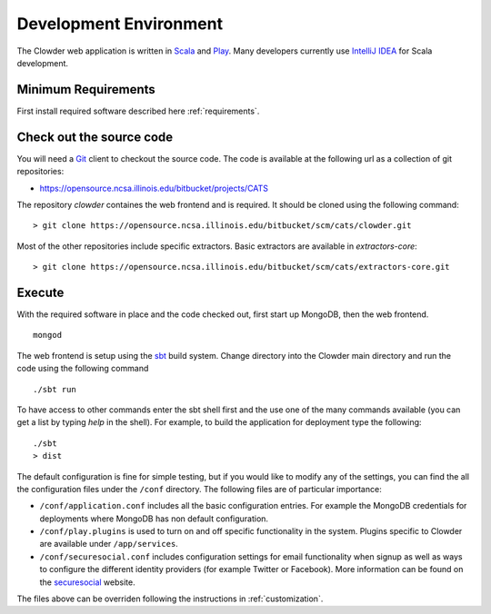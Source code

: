 .. index:: Development Environment

Development Environment
=============================

The Clowder web application is written in `Scala <http://www.scala-lang.org/>`_ and `Play <www.playframework.org>`_. Many
developers currently use `IntelliJ IDEA <https://www.jetbrains.com/idea/>`_ for Scala development.

Minimum Requirements
--------------------

First install required software described here :ref:`requirements`.


Check out the source code
-------------------------

You will need a `Git <https://git-scm.com/>`_ client to checkout the source code. The code is available at the following url as a collection of git repositories:

- https://opensource.ncsa.illinois.edu/bitbucket/projects/CATS

The repository `clowder` containes the web frontend and is required. It should be cloned using the following command:

::

  > git clone https://opensource.ncsa.illinois.edu/bitbucket/scm/cats/clowder.git


Most of the other repositories include specific extractors. Basic extractors are available in `extractors-core`:

::

  > git clone https://opensource.ncsa.illinois.edu/bitbucket/scm/cats/extractors-core.git


Execute
-------

With the required software in place and the code checked out, first start up MongoDB, then the web frontend.

::

  mongod

The web frontend is setup using the `sbt <http://www.scala-sbt.org/>`_ build system. Change directory into the
Clowder main directory and run the code using the following command

::

  ./sbt run


To have access to other commands enter the sbt shell first and the use one of the many commands available
(you can get a list by typing `help` in the shell). For example, to build the application for deployment type the following:

::

  ./sbt
  > dist


The default configuration is fine for simple testing, but if you would like to modify any of the settings, you can find
the all the configuration files under the ``/conf`` directory. The following files are of particular importance:

- ``/conf/application.conf`` includes all the basic configuration entries. For example the MongoDB credentials for
  deployments where MongoDB has non default configuration.
- ``/conf/play.plugins`` is used to turn on and off specific functionality in the system. Plugins specific to Clowder are
  available under ``/app/services``.
- ``/conf/securesocial.conf`` includes configuration settings for email functionality when signup as well as ways to
  configure the different identity providers (for example Twitter or Facebook). More information can be found on the
  `securesocial <http://securesocial.ws/>`_ website.

The files above can be overriden following the instructions in :ref:`customization`.